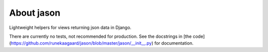 About jason
===========

Lightweight helpers for views returning json data in Django.

There are currently no tests, not recommended for production. See the docstrings
in
[the code](https://github.com/runekaagaard/jason/blob/master/jason/__init__.py)
for documentation.